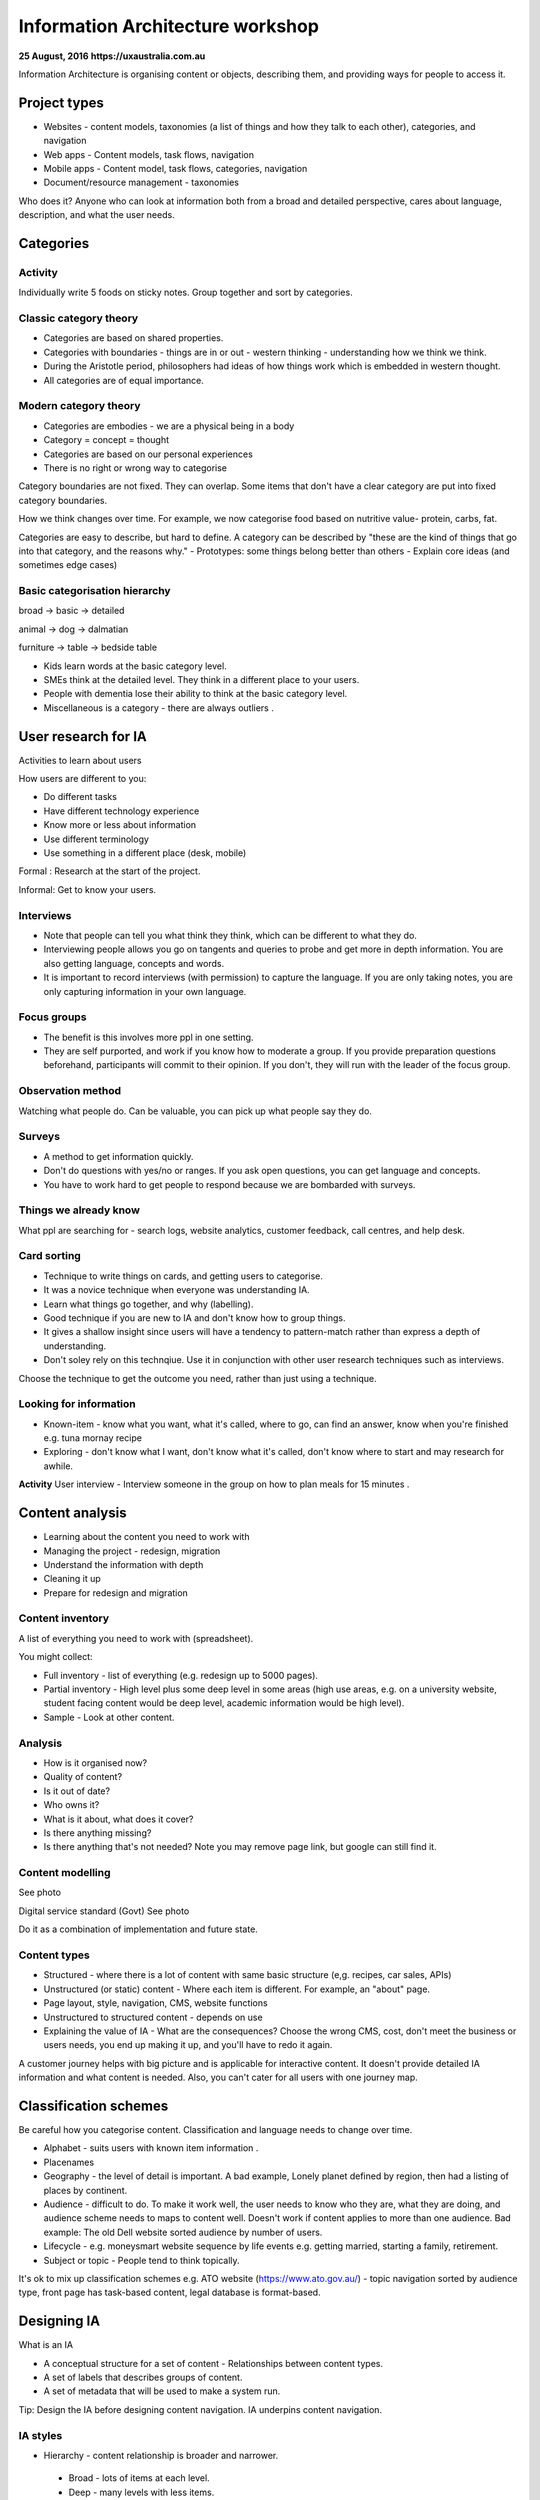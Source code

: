 =================================
Information Architecture workshop
=================================
**25 August, 2016**
**https://uxaustralia.com.au**


Information Architecture is organising content or objects, describing them, and
providing ways for people to access it.

Project types
~~~~~~~~~~~~~
- Websites - content models, taxonomies (a list of things and how they talk to
  each other), categories, and navigation
- Web apps - Content models, task flows, navigation
- Mobile apps - Content model, task flows, categories, navigation
- Document/resource management - taxonomies

Who does it? Anyone who can look at information both from a broad and detailed
perspective, cares about language, description, and what the user needs.

Categories
~~~~~~~~~~

Activity
--------
Individually write 5 foods on sticky notes.
Group together and sort by categories.


Classic category theory
-----------------------
- Categories are based on shared properties.
- Categories with boundaries - things are in or out - western thinking - understanding how   
  we think we think.
- During the Aristotle period, philosophers had ideas of how things work which is embedded in
  western thought.
- All categories are of equal importance.

Modern category theory
----------------------
- Categories are embodies - we are a physical being in a body
- Category = concept = thought
- Categories are based on our personal experiences 
- There is no right or wrong way to categorise

Category boundaries are not fixed. They can overlap. Some items that don't have
a clear category are put into fixed category boundaries.

How we think changes over time. For example, we now categorise food based on
nutritive value- protein, carbs, fat.

Categories are easy to describe, but hard to define. A category can be described by
"these are the kind of things that go into that category, and the reasons why."
- Prototypes: some things belong better than others
- Explain core ideas (and sometimes edge cases)

Basic categorisation hierarchy
------------------------------
broad -> basic -> detailed

animal -> dog -> dalmatian

furniture -> table -> bedside table

- Kids learn words at the basic category level. 
- SMEs think at the detailed level. They think in a different place to your users. 
- People with dementia lose their ability to think at the basic category level.
- Miscellaneous is a category - there are always outliers .

User research for IA
~~~~~~~~~~~~~~~~~~~~

Activities to learn about users

How users are different to you:

- Do different tasks
- Have different technology experience 
- Know more or less about information
- Use different terminology
- Use something in a different place (desk, mobile)

Formal : Research at the start of the project.

Informal: Get to know your users. 

.. image:: images/Photo 24-08-2016.jpg

Interviews
----------
- Note that people can tell you what think they think, which can be different to
  what they do.
- Interviewing people allows you go on tangents and queries to probe and get
  more in depth information. You are also getting language, concepts and words.
- It is important to record interviews (with permission) to capture the language.
  If you are only taking notes, you are only capturing information in your own
  language.

Focus groups
------------
- The benefit is this involves more ppl in one setting. 
- They are self purported, and work if you know how to moderate a group. If
  you provide preparation questions beforehand, participants will commit to
  their opinion. If you don't, they will run with the leader of the focus group.

Observation method
------------------
Watching what people do. Can be valuable, you can pick up what people say they do.

Surveys
------- 
- A method to get information quickly.  
- Don't do questions with yes/no or ranges. If you ask open questions, you can get
  language and concepts. 
- You have to work hard to get people to respond because we are bombarded with surveys.

Things we already know
----------------------
What ppl are searching for - search logs, website analytics, customer feedback,
call centres, and help desk.

Card sorting 
------------
- Technique to write things on cards, and getting users to categorise.
- It was a novice technique when everyone was understanding IA.
- Learn what things go together, and why (labelling).
- Good technique if you are new to IA and don't know how to group things.
- It gives a shallow insight since users will have a tendency to pattern-match rather than
  express a depth of understanding.
- Don't soley rely on this technqiue. Use it in conjunction with other user research
  techniques such as interviews.

Choose the technique to get the outcome you need, rather than just using a technique.


Looking for information
-----------------------
- Known-item - know what you want, what it's called, where to go, can find an answer, know  
  when you're finished e.g. tuna mornay recipe

- Exploring - don't know what I want, don't know what it's called, don't know where to 
  start and may research for awhile.

**Activity**
User interview - Interview someone in the group on how to plan meals for 15 minutes .

Content analysis
~~~~~~~~~~~~~~~~

- Learning about the content you need to work with
- Managing the project - redesign, migration
- Understand the information with depth
- Cleaning it up
- Prepare for redesign and migration

Content inventory
-----------------
A list of everything you need to work with (spreadsheet).

You might collect:

- Full inventory - list of everything (e.g. redesign up to 5000 pages).
- Partial inventory - High level plus some deep level in some areas (high use
  areas, e.g. on a university website,  student facing content would be deep
  level, academic information would be high level).
- Sample - Look at other content.

Analysis
--------
- How is it organised now?
- Quality of content?
- Is it out of date? 
- Who owns it?
- What is it about, what does it cover?
- Is there anything missing?
- Is there anything that's not needed? Note you may remove page link,
  but google can still find it.


Content modelling
-----------------
See photo


Digital service standard (Govt)
See photo

Do it as a combination of implementation and future state.


Content types
-------------
- Structured - where there is a lot of content with same basic structure (e,g.
  recipes, car sales, APIs)
- Unstructured (or static) content - Where each item is different. For example,
  an "about" page.  
- Page layout, style, navigation, CMS, website functions
- Unstructured to structured content - depends on use
- Explaining the value of IA - What are the consequences? Choose the wrong CMS,
  cost, don't meet the business or users needs, you end up making it up, and
  you'll have to redo it again.

A customer journey helps with big picture and is applicable for interactive
content. It doesn't provide detailed IA information and what content is needed.
Also, you can't cater for all users with one journey map.

Classification schemes
~~~~~~~~~~~~~~~~~~~~~~
Be careful how you categorise content. Classification and language needs to
change over time.

- Alphabet - suits users with known item information .
- Placenames 
- Geography - the level of detail is important. A bad example, Lonely planet
  defined by region, then had a listing of places by continent.
- Audience - difficult to do. To make it work well, the user needs to know who
  they are, what they are doing, and audience scheme needs to maps to content
  well. Doesn't work if content applies to more than one audience. Bad
  example: The old Dell website sorted audience by number of users.
- Lifecycle - e.g. moneysmart website sequence by life events
  e.g. getting married, starting a family, retirement.
- Subject or topic - People tend to think topically. 

It's ok to mix up classification schemes e.g. ATO website
(https://www.ato.gov.au/) - topic navigation sorted by audience type, front
page has task-based content, legal database is format-based.

Designing IA
~~~~~~~~~~~~

What is an IA

- A conceptual structure for a set of content - Relationships between content
  types.
- A set of labels that describes groups of content.
- A set of metadata that will be used to make a system run.

Tip: Design the IA before designing content navigation. IA underpins content
navigation.

IA styles
---------
- Hierarchy - content relationship is broader and narrower.
 - Broad - lots of items at each level.
 - Deep - many levels with less items.
- Strict - things in one place only.
- Polyhierarchy - things can be in more than one place.
- Balance IA style on content and what users are doing.
- There's no right or wrong approach.

Example websites with a mix of IA styles: https://www.qantas.com,
https://www.whitehouse.gov/


Database (structure)
--------------------
- Used for structured content.
- Store a piece of content once, make it available in more than one way, e.g. Etsy.

Metadata
--------
- Data about data.
- Use it to describe content, then use it to display content.
- Types:
  - Administrative- Dates, authors, owners
  - Descriptive - topics, cruisine, etc
  - Controlled vocabularies are the list of items

Hypertext
---------
- Relationship between the content items is part of the content.
- No external relationship e.g. Wikipedia.

You can combine unstructured and structured content.
e.g http://www.uxaustralia.com.au/conferences/uxaustralia-2016

Subsites - you can cater for different needs in different parts of a website -
some structured, some unstructured content

Hierarchy in URLs is not needed - Users generally don't use context from URLs.

Designing the IA
~~~~~~~~~~~~~~~~

1. Process of synthesis - user research, business goals, and content
2. Draft top level groupings/attributes - To start, just make something up based on what
   you know
3. Check it - See if it suits content and users
4. Revise - add categories and changes to suit users. Don't discuss with stakeholders
   until you are at step 5. 
5. Stop when it feels right (the IA draft process may take a few days)
6. Start discussing it with stakeholders.

**Tips**

- How many content groups?
- Think about navigation, but put it aside
- If stakeholders hate it, then something is missing. Ask why. 
- Don't do it in front of a computer - the tendency is to focus on formatting rather than 
  think creatively on all the problems at once.
- Make notes of your rationale (the reason why you made that decision). Keep a decision
  register.
- Sequencing - Note that people tend to think the top of the list is most important and
  follow some sort of hierarchy.

Labelling
---------
- Call things by their correct name or language
- Use consistent form and terminology
- Take into consideration terms the audience uses. For example, people still use the old term 
  "group certificate", when the current term is "PAYG payment summary".


IA testing
----------
Test IA hierarchy

Tools:

- Treejack: http://www.optimalworkshop.com/treejack
- User zoom tree testing: http://www.userzoom.com/products/tree-testing
- C-inspector: http://www.c-inspector.com/index.php

**Preparation:**

- Need a simple hierarchy, or two
- Ok to put an item in two places
- Test subcategories

**Preparation: the tasks**

- Figure out what you want to do
- Write the tasks - in general, user friendly language

**Preparation: the people**

- Recruit people for user research 
- If performing a survey online, you need volume to get results and discard user errors.
  Offer an incentive.

**Preparation: The tool**

- Enter IA, tasks, and identify correct locations
- Settings: Randomize tasks to avoid a consistent learning effect
- 6-8 tasks per person maximum

**Analysis**

- Check what happened with each track
- Check what happened in each part of the IA

**Tips**

- Test your test - it's easy to make mistakes with the tree, correct answers and tasks
- Test two versions
  - Easier to interpret results
  - Tweaks to one version
  - Entirely different approaches





